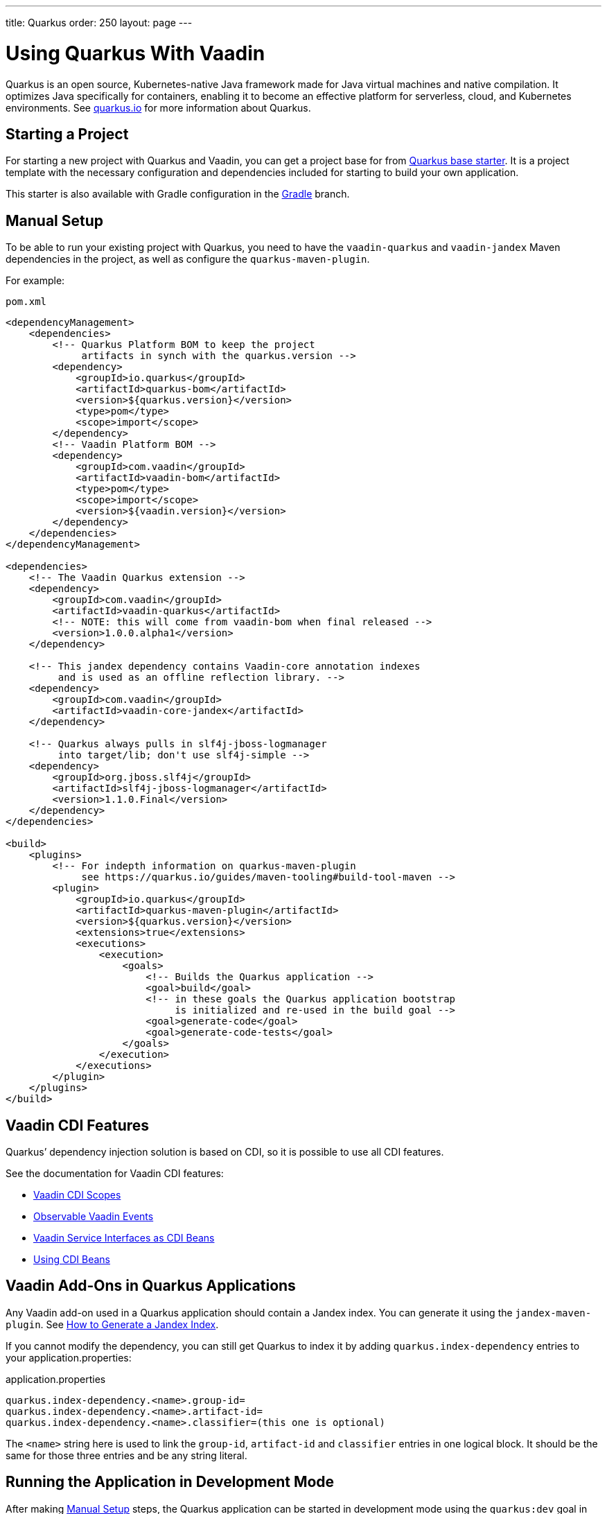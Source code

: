 ---
title: Quarkus
order: 250
layout: page
---

[[quarkus.basic]]
= Using Quarkus With Vaadin

Quarkus is an open source, Kubernetes-native Java framework made for Java virtual machines and native compilation.
It optimizes Java specifically for containers, enabling it to become an effective platform for serverless, cloud, and Kubernetes environments.
See https://quarkus.io/[+quarkus.io+] for more information about Quarkus.

== Starting a Project

For starting a new project with Quarkus and Vaadin, you can get a project base for from https://github.com/vaadin/base-starter-flow-quarkus/[Quarkus base starter].
It is a project template with the necessary configuration and dependencies included for starting to build your own application.

This starter is also available with Gradle configuration in the https://github.com/vaadin/base-starter-flow-quarkus/tree/gradle[Gradle] branch.

[[quarkus.setup]]
== Manual Setup

To be able to run your existing project with Quarkus, you need to have the `vaadin-quarkus` and `vaadin-jandex` Maven dependencies in the project, as well as configure the `quarkus-maven-plugin`.

For example:

.`pom.xml`
[source,xml]
----
<dependencyManagement>
    <dependencies>
        <!-- Quarkus Platform BOM to keep the project
             artifacts in synch with the quarkus.version -->
        <dependency>
            <groupId>io.quarkus</groupId>
            <artifactId>quarkus-bom</artifactId>
            <version>${quarkus.version}</version>
            <type>pom</type>
            <scope>import</scope>
        </dependency>
        <!-- Vaadin Platform BOM -->
        <dependency>
            <groupId>com.vaadin</groupId>
            <artifactId>vaadin-bom</artifactId>
            <type>pom</type>
            <scope>import</scope>
            <version>${vaadin.version}</version>
        </dependency>
    </dependencies>
</dependencyManagement>

<dependencies>
    <!-- The Vaadin Quarkus extension -->
    <dependency>
        <groupId>com.vaadin</groupId>
        <artifactId>vaadin-quarkus</artifactId>
        <!-- NOTE: this will come from vaadin-bom when final released -->
        <version>1.0.0.alpha1</version>
    </dependency>

    <!-- This jandex dependency contains Vaadin-core annotation indexes
         and is used as an offline reflection library. -->
    <dependency>
        <groupId>com.vaadin</groupId>
        <artifactId>vaadin-core-jandex</artifactId>
    </dependency>

    <!-- Quarkus always pulls in slf4j-jboss-logmanager
         into target/lib; don't use slf4j-simple -->
    <dependency>
        <groupId>org.jboss.slf4j</groupId>
        <artifactId>slf4j-jboss-logmanager</artifactId>
        <version>1.1.0.Final</version>
    </dependency>
</dependencies>

<build>
    <plugins>
        <!-- For indepth information on quarkus-maven-plugin
             see https://quarkus.io/guides/maven-tooling#build-tool-maven -->
        <plugin>
            <groupId>io.quarkus</groupId>
            <artifactId>quarkus-maven-plugin</artifactId>
            <version>${quarkus.version}</version>
            <extensions>true</extensions>
            <executions>
                <execution>
                    <goals>
                        <!-- Builds the Quarkus application -->
                        <goal>build</goal>
                        <!-- in these goals the Quarkus application bootstrap
                             is initialized and re-used in the build goal -->
                        <goal>generate-code</goal>
                        <goal>generate-code-tests</goal>
                    </goals>
                </execution>
            </executions>
        </plugin>
    </plugins>
</build>
----

== Vaadin CDI Features

Quarkus’ dependency injection solution is based on CDI, so it is possible to use all CDI features.

See the documentation for Vaadin CDI features:

* <<cdi/contexts#, Vaadin CDI Scopes>>
* <<cdi/events#, Observable Vaadin Events>>
* <<cdi/service-beans#, Vaadin Service Interfaces as CDI Beans>>
* <<cdi/instantiated-beans#, Using CDI Beans>>

[[quarkus.vaadin.addons]]
== Vaadin Add-Ons in Quarkus Applications

Any Vaadin add-on used in a Quarkus application should contain a Jandex index.
You can generate it using the `jandex-maven-plugin`.
See https://quarkus.io/guides/cdi-reference#how-to-generate-a-jandex-index[How to Generate a Jandex Index].

If you cannot modify the dependency, you can still get Quarkus to index it by adding `quarkus.index-dependency` entries to your [filename]#application.properties#:

.[filename]#application.properties#
[source,properties]
----
quarkus.index-dependency.<name>.group-id=
quarkus.index-dependency.<name>.artifact-id=
quarkus.index-dependency.<name>.classifier=(this one is optional)
----

The `<name>` string here is used to link the `group-id`, `artifact-id` and `classifier` entries in one logical block.
It should be the same for those three entries and be any string literal.

== Running the Application in Development Mode

After making <<quarkus.setup>> steps, the Quarkus application can be started in development mode using the `quarkus:dev` goal in Maven.

[source,terminal]
----
$ mvn package quarkus:dev
----

The application is then available at http://localhost:8080/[+localhost:8080+] in the browser.

== Running the Application in Production Mode

Quarkus base starter already includes the needed Maven configuration for running the application in production mode.
If you use a project not based on the starter, it needs the configuration described in https://vaadin.com/docs/latest/flow/guide/production/#enabling-the-production-mode[Enabling the Production Mode].

Run the following commands to start the application:

```
mvn package -Pproduction
java -jar target/quarkus-app/quarkus-run.jar
```

[[quarkus.vaadin.limitations]]
== Limitations

WebSockets Push does not currently work in the Vaadin extension for Quarkus.
As a consequence, Live Reload functionality for changes in both Java and frontend files is not available.
[NOTE]
When running in development mode (quarkus:dev), changes in Java or frontend files compile after saving and can show up after refreshing the browser page.
